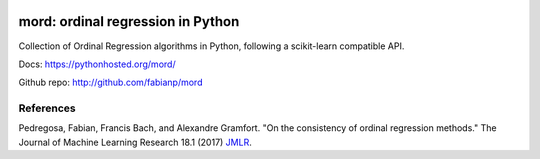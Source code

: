 .. image:: https://travis-ci.org/fabianp/mord.svg?branch=master
    :target: https://travis-ci.org/fabianp/mord

mord: ordinal regression in Python
==================================

Collection of Ordinal Regression algorithms in Python, following a scikit-learn compatible API.

Docs: https://pythonhosted.org/mord/

Github repo: http://github.com/fabianp/mord


References
----------

Pedregosa, Fabian, Francis Bach, and Alexandre Gramfort. "On the consistency of ordinal regression methods." The Journal of Machine Learning Research 18.1 (2017) `JMLR <http://jmlr.csail.mit.edu/papers/v18/15-495.html>`_.
